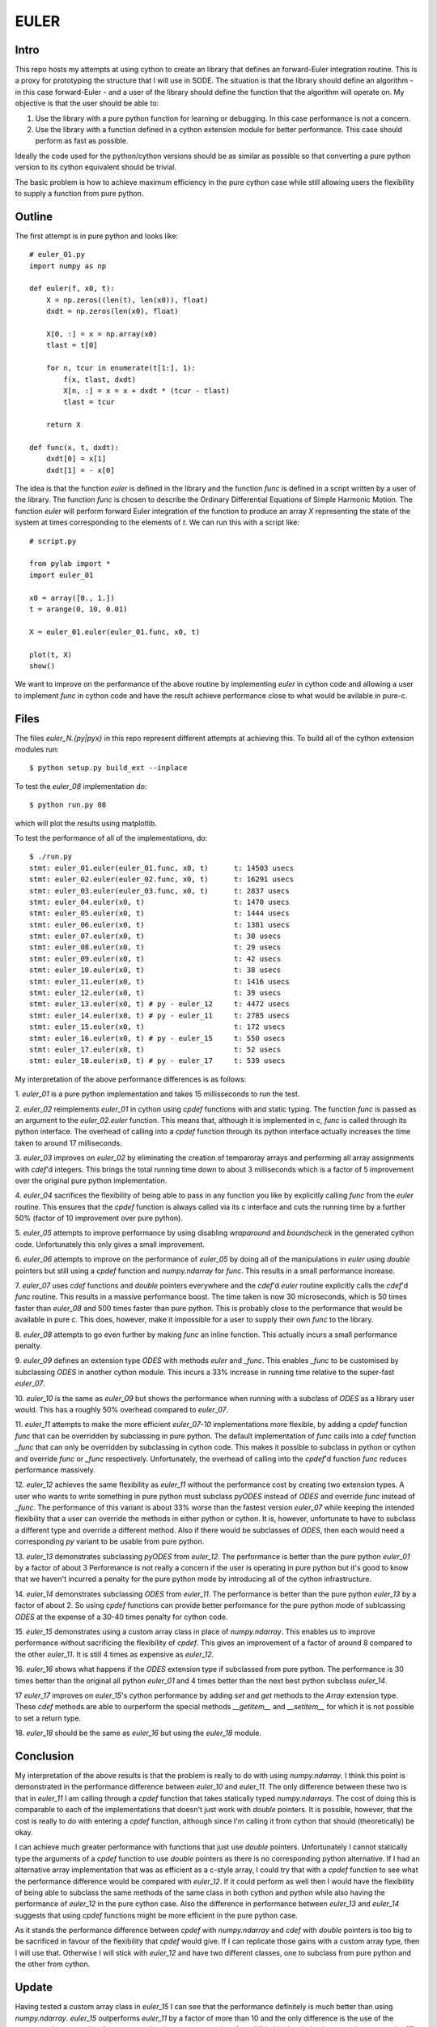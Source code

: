 EULER
=====

Intro
-----

This repo hosts my attempts at using cython to create an library that defines
an forward-Euler integration routine. This is a proxy for prototyping the
structure that I will use in SODE. The situation is that the library should
define an algorithm - in this case forward-Euler - and a user of the library
should define the function that the algorithm will operate on. My objective is
that the user should be able to:

1. Use the library with a pure python function for learning or debugging. In
   this case performance is not a concern.
2. Use the library with a function defined in a cython extension module for
   better performance. This case should perform as fast as possible.

Ideally the code used for the python/cython versions should be as similar as
possible so that converting a pure python version to its cython equivalent
should be trivial.

The basic problem is how to achieve maximum efficiency in the pure cython case
while still allowing users the flexibility to supply a function from pure
python.

Outline
-------

The first attempt is in pure python and looks like::

    # euler_01.py
    import numpy as np

    def euler(f, x0, t):
        X = np.zeros((len(t), len(x0)), float)
        dxdt = np.zeros(len(x0), float)

        X[0, :] = x = np.array(x0)
        tlast = t[0]

        for n, tcur in enumerate(t[1:], 1):
            f(x, tlast, dxdt)
            X[n, :] = x = x + dxdt * (tcur - tlast)
            tlast = tcur

        return X

    def func(x, t, dxdt):
        dxdt[0] = x[1]
        dxdt[1] = - x[0]

The idea is that the function `euler` is defined in the library and the
function `func` is defined in a script written by a user of the library. The
function `func` is chosen to describe the Ordinary Differential Equations of
Simple Harmonic Motion. The function `euler` will perform forward Euler
integration of the function to produce an array `X` representing the state of
the system at times corresponding to the elements of `t`. We can run this with
a script like::

    # script.py

    from pylab import *
    import euler_01

    x0 = array([0., 1.])
    t = arange(0, 10, 0.01)

    X = euler_01.euler(euler_01.func, x0, t)

    plot(t, X)
    show()

We want to improve on the performance of the above routine by implementing
`euler` in cython code and allowing a user to implement `func` in cython code
and have the result achieve performance close to what would be avilable in
pure-c.

Files
-----

The files `euler_N.{py|pyx}` in this repo represent different attempts at
achieving this. To build all of the cython extension modules run::

    $ python setup.py build_ext --inplace

To test the `euler_08` implementation do::

    $ python run.py 08

which will plot the results using matplotlib.

To test the performance of all of the implementations, do::

    $ ./run.py
    stmt: euler_01.euler(euler_01.func, x0, t)      t: 14503 usecs
    stmt: euler_02.euler(euler_02.func, x0, t)      t: 16291 usecs
    stmt: euler_03.euler(euler_03.func, x0, t)      t: 2837 usecs
    stmt: euler_04.euler(x0, t)                     t: 1470 usecs
    stmt: euler_05.euler(x0, t)                     t: 1444 usecs
    stmt: euler_06.euler(x0, t)                     t: 1381 usecs
    stmt: euler_07.euler(x0, t)                     t: 30 usecs
    stmt: euler_08.euler(x0, t)                     t: 29 usecs
    stmt: euler_09.euler(x0, t)                     t: 42 usecs
    stmt: euler_10.euler(x0, t)                     t: 38 usecs
    stmt: euler_11.euler(x0, t)                     t: 1416 usecs
    stmt: euler_12.euler(x0, t)                     t: 39 usecs
    stmt: euler_13.euler(x0, t) # py - euler_12     t: 4472 usecs
    stmt: euler_14.euler(x0, t) # py - euler_11     t: 2785 usecs
    stmt: euler_15.euler(x0, t)                     t: 172 usecs
    stmt: euler_16.euler(x0, t) # py - euler_15     t: 550 usecs
    stmt: euler_17.euler(x0, t)                     t: 52 usecs
    stmt: euler_18.euler(x0, t) # py - euler_17     t: 539 usecs

My interpretation of the above performance differences is as follows:

1.  `euler_01` is a pure python implementation and takes 15 millisseconds
to run the test.

2.  `euler_02` reimplements `euler_01` in cython using `cpdef` functions
with and static typing. The function `func` is passed as an argument to
the `euler_02.euler` function. This means that, although it is implemented
in c, `func` is called through its python interface. The overhead of
calling into a `cpdef` function through its python interface actually
increases the time taken to around 17 milliseconds.

3.  `euler_03` improves on `euler_02` by eliminating the creation of
temparoray arrays and performing all array assignments with `cdef`'d
integers. This brings the total running time down to about 3 milliseconds
which is a factor of 5 improvement over the original pure python
implementation.

4.  `euler_04` sacrifices the flexibility of being able to pass in any
function you like by explicitly calling `func` from the `euler` routine.
This ensures that the `cpdef` function is always called via its c
interface and cuts the running time by a further 50% (factor of 10
improvement over pure python).

5.  `euler_05` attempts to improve performance by using disabling
`wraparound` and `boundscheck` in the generated cython code. Unfortunately
this only gives a small improvement.

6.  `euler_06` attempts to improve on the performance of `euler_05` by
doing all of the manipulations in `euler` using `double` pointers but still
using a `cpdef` function and `numpy.ndarray` for `func`. This results in a
small performance increase.

7.  `euler_07` uses `cdef` functions and `double` pointers everywhere and
the `cdef`'d `euler` routine explicitly calls the `cdef`'d `func` routine.
This results in a massive performance boost. The time taken is now 30
microseconds, which is 50 times faster than `euler_08` and 500 times
faster than pure python. This is probably close to the performance that
would be available in pure c. This does, however, make it impossible for a
user to supply their own `func` to the library.

8.  `euler_08` attempts to go even further by making `func` an inline
function.  This actually incurs a small performance penalty.

9.  `euler_09` defines an extension type `ODES` with methods `euler` and
`_func`. This enables `_func` to be customised by subclassing `ODES` in
another cython module. This incurs a 33% increase in running time relative
to the super-fast `euler_07`.

10. `euler_10` is the same as `euler_09` but shows the performance when
running with a subclass of `ODES` as a library user would. This has a
roughly 50% overhead compared to `euler_07`.

11.  `euler_11` attempts to make the more efficient `euler_07-10`
implementations more flexible, by adding a `cpdef` function `func` that
can be overridden by subclassing in pure python. The default
implementation of `func` calls into a `cdef` function `_func` that can
only be overridden by subclassing in cython code. This makes it possible
to subclass in python or cython and override `func` or `_func`
respectively. Unfortunately, the overhead of calling into the `cpdef`'d
function `func` reduces performance massively.

12.  `euler_12` achieves the same flexibility as `euler_11` without the
performance cost by creating two extension types. A user who wants to
write something in pure python must subclass `pyODES` instead of `ODES`
and override `func` instead of `_func`. The performance of this variant is
about 33% worse than the fastest version `euler_07` while keeping the
intended flexibility that a user can override the methods in either python
or cython. It is, however, unfortunate to have to subclass a different
type and override a different method. Also if there would be subclasses of
`ODES`, then each would need a corresponding `py` variant to be usable
from pure python.

13.  `euler_13` demonstrates subclassing `pyODES` from
`euler_12`. The performance is better than the pure python `euler_01` by a
factor of about 3 Performance is not really a concern if the user is
operating in pure python but it's good to know that we haven't incurred a
penalty for the pure python mode by introducing all of the cython
infrastructure.

14.  `euler_14` demonstrates subclassing `ODES` from
`euler_11`. The performance is better than the pure python `euler_13` by a
factor of about 2. So using `cpdef` functions can provide better performance
for the pure python mode of sublcassing `ODES` at the expense of a 30-40 times
penalty for cython code.

15.  `euler_15` demonstrates using a custom array class in place of
`numpy.ndarray`. This enables us to improve performance without sacrificing
the flexibility of `cpdef`. This gives an improvement of a factor of around 8
compared to the other `euler_11`. It is still 4 times as expensive as
`euler_12`.

16.  `euler_16` shows what happens if the `ODES` extension type if subclassed
from pure python. The performance is 30 times better than the original all
python `euler_01` and 4 times better than the next best python subclass
`euler_14`.

17  `euler_17` improves on `euler_15`'s cython performance by adding `set` and
`get` methods to the `Array` extension type. These `cdef` methods are able to
ourperform the special methods `__getitem__` and `__setitem__` for which it is
not possible to set a return type.

18.  `euler_18` should be the same as `euler_16` but using the `euler_18`
module.

Conclusion
----------

My interpretation of the above results is that the problem is really to do
with using `numpy.ndarray`. I think this point is demonstrated in the
performance difference between `euler_10` and `euler_11`. The only difference
between these two is that in `euler_11` I am calling through a `cpdef`
function that takes statically typed `numpy.ndarrays`. The cost of doing this
is comparable to each of the implementations that doesn't just work with
`double` pointers. It is possible, however, that the cost is really to do with
entering a `cpdef` function, although since I'm calling it from cython that
should (theoretically) be okay.

I can achieve much greater performance with functions that just use `double`
pointers. Unfortunately I cannot statically type the arguments of a `cpdef`
function to use `double` pointers as there is no corresponding python
alternative. If I had an alternative array implementation that was as
efficient as a c-style array, I could try that with a `cpdef` function to see
what the performance difference would be compared with `euler_12`. If it could
perform as well then I would have the flexibility of being able to subclass
the same methods of the same class in both cython and python while also having
the performance of `euler_12` in the pure cython case. Also the difference in
performance between `euler_13` and `euler_14` suggests that using `cpdef`
functions might be more efficient in the pure python case.

As it stands the performance difference between `cpdef` with `numpy.ndarray`
and `cdef` with `double` pointers is too big to be sacrificed in favour of the
flexibility that `cpdef` would give. If I can replicate those gains with a
custom array type, then I will use that. Otherwise I will stick with
`euler_12` and have two different classes, one to subclass from pure python
and the other from cython.

Update
------

Having tested a custom array class in `euler_15` I can see that the
performance definitely is much better than using `numpy.ndarray`. `euler_15`
outperforms `euler_11` by a factor of more than 10 and the only difference is
the use of the custom cython extension `Array` type as the data type to pass
into `func`. With this the choice becomes between `euler_12`'s less elegant
two class solution and `euler_15`'s slower but more elegant code.

`euler_12` gives us performance of 40 and 4500 micorseconds for cython and
python defined functions respectively.

`euler_15` gives us performance of 172 and 550 microseconds for the two cases.

Using `cpdef` functions makes `euler_15` faster from python but slower from
cython. Perhaps the performance of indexing the array class can be improved.

Update 2
--------

Having tested `euler_17`, I can see that we can get a performance within a
factor of 2 of the best performance by using the `cdef` methods `item` and
`itemset` instead of indexing the `Array` type. This improves substantially on
`euler_15` for these simple cases as an optional speedup for those who are
prepared to use special methods instead of indexing into the array.

The disadvantage of this approach is that the `itemset` and `item` methods are
incompatible with any other `Array` API. The resulting functions will not be
transparently applicable to `numpy.ndarray` or any other type that we decide
to place there.
